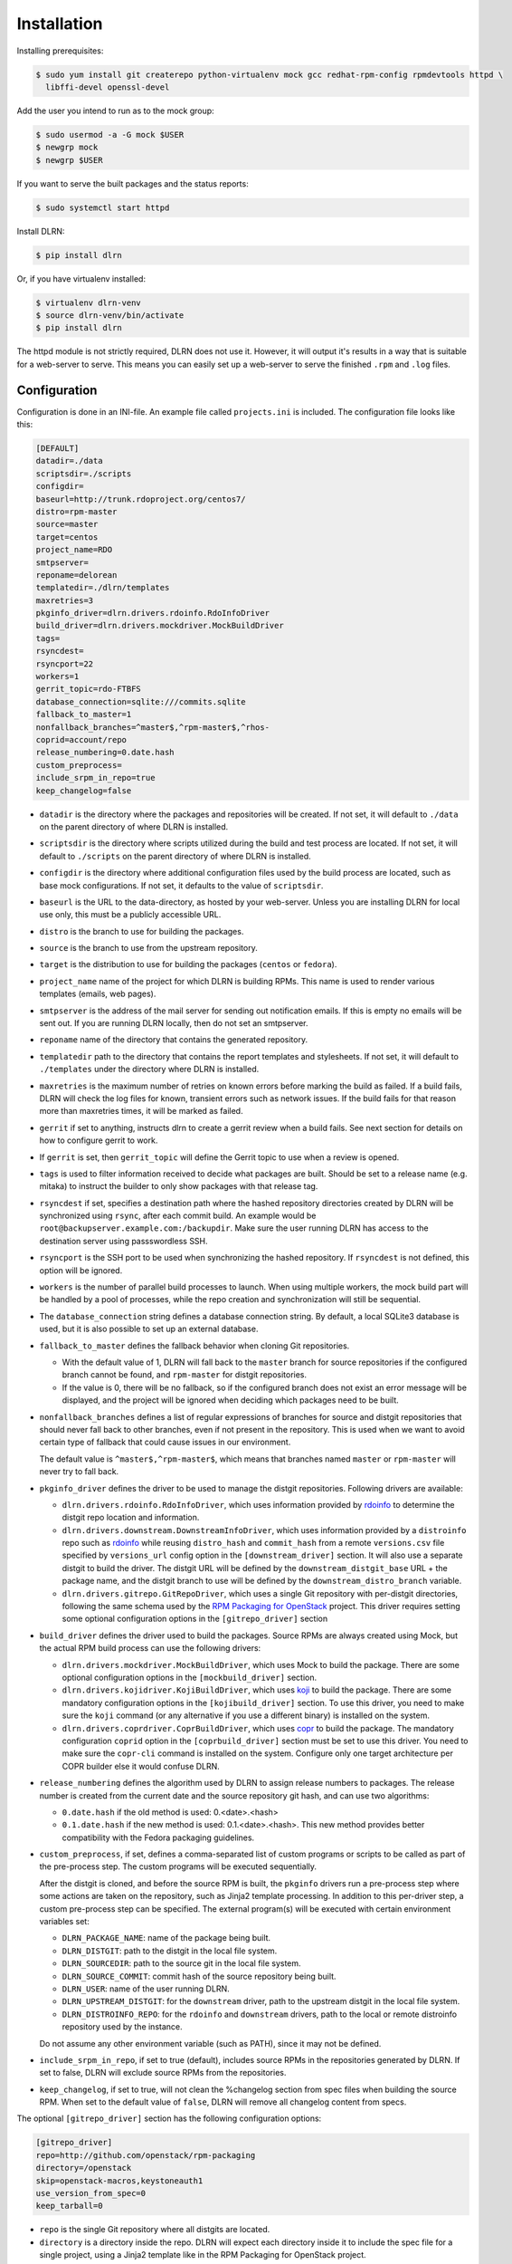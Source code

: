 ============
Installation
============

Installing prerequisites:

.. code-block:: bash

    $ sudo yum install git createrepo python-virtualenv mock gcc redhat-rpm-config rpmdevtools httpd \
      libffi-devel openssl-devel

Add the user you intend to run as to the mock group:

.. code-block:: bash

    $ sudo usermod -a -G mock $USER
    $ newgrp mock
    $ newgrp $USER

If you want to serve the built packages and the status reports:

.. code-block:: bash

    $ sudo systemctl start httpd

Install DLRN:

.. code-block:: bash

    $ pip install dlrn

Or, if you have virtualenv installed:

.. code-block:: bash

    $ virtualenv dlrn-venv
    $ source dlrn-venv/bin/activate
    $ pip install dlrn

The httpd module is not strictly required, DLRN does not use it. However, it will output
it's results in a way that is suitable for a web-server to serve. This means you can easily set up
a web-server to serve the finished ``.rpm`` and ``.log`` files.


Configuration
-------------

Configuration is done in an INI-file. An example file called ``projects.ini`` is included.
The configuration file looks like this:

.. code-block:: ini

    [DEFAULT]
    datadir=./data
    scriptsdir=./scripts
    configdir=
    baseurl=http://trunk.rdoproject.org/centos7/
    distro=rpm-master
    source=master
    target=centos
    project_name=RDO
    smtpserver=
    reponame=delorean
    templatedir=./dlrn/templates
    maxretries=3
    pkginfo_driver=dlrn.drivers.rdoinfo.RdoInfoDriver
    build_driver=dlrn.drivers.mockdriver.MockBuildDriver
    tags=
    rsyncdest=
    rsyncport=22
    workers=1
    gerrit_topic=rdo-FTBFS
    database_connection=sqlite:///commits.sqlite
    fallback_to_master=1
    nonfallback_branches=^master$,^rpm-master$,^rhos-
    coprid=account/repo
    release_numbering=0.date.hash
    custom_preprocess=
    include_srpm_in_repo=true
    keep_changelog=false

* ``datadir`` is the directory where the packages and repositories will be
  created. If not set, it will default to ``./data`` on the parent directory
  of where DLRN is installed.

* ``scriptsdir`` is the directory where scripts utilized during the build and
  test process are located. If not set, it will default to ``./scripts`` on the
  parent directory of where DLRN is installed.

* ``configdir`` is the directory where additional configuration files used by
  the build process are located, such as base mock configurations. If not set,
  it defaults to the value of ``scriptsdir``.

* ``baseurl`` is the URL to the data-directory, as hosted by your web-server.
  Unless you are installing DLRN for local use only, this must be a publicly
  accessible URL.

* ``distro`` is the branch to use for building the packages.

* ``source`` is the branch to use from the upstream repository.

* ``target`` is the distribution to use for building the packages (``centos``
  or ``fedora``).

* ``project_name`` name of the project for which DLRN is building RPMs.
  This name is used to render various templates (emails, web pages).

* ``smtpserver`` is the address of the mail server for sending out notification
  emails.  If this is empty no emails will be sent out. If you are running DLRN
  locally, then do not set an smtpserver.

* ``reponame`` name of the directory that contains the generated repository.

* ``templatedir`` path to the directory that contains the report templates and
  stylesheets. If not set, it will default to ``./templates`` under the directory
  where DLRN is installed.

* ``maxretries`` is the maximum number of retries on known errors before
  marking the build as failed. If a build fails, DLRN will check the log files
  for known, transient errors such as network issues. If the build fails for
  that reason more than maxretries times, it will be marked as failed.

* ``gerrit`` if set to anything, instructs dlrn to create a gerrit review when
  a build fails. See next section for details on how to configure gerrit to
  work.

* If ``gerrit`` is set, then ``gerrit_topic`` will define the Gerrit topic to
  use when a review is opened.

* ``tags`` is used to filter information received to decide what packages are
  built. Should be set to a release name (e.g. mitaka) to instruct the builder
  to only show packages with that release tag.

* ``rsyncdest`` if set, specifies a destination path where the hashed
  repository directories created by DLRN will be synchronized using ``rsync``,
  after each commit build.  An example would be
  ``root@backupserver.example.com:/backupdir``.  Make sure the user running
  DLRN has access to the destination server using passswordless SSH.

* ``rsyncport`` is the SSH port to be used when synchronizing the hashed
  repository. If ``rsyncdest`` is not defined, this option will be ignored.

* ``workers`` is the number of parallel build processes to launch. When using
  multiple workers, the mock build part will be handled by a pool of processes,
  while the repo creation and synchronization will still be sequential.

* The ``database_connection`` string defines a database connection string. By
  default, a local SQLite3 database is used, but it is also possible to set up
  an external database.

* ``fallback_to_master`` defines the fallback behavior when cloning Git
  repositories.

  * With the default value of 1, DLRN will fall back to the ``master`` branch
    for source repositories if the configured branch cannot be found, and
    ``rpm-master`` for distgit repositories.
  * If the value is 0, there will be no fallback, so if the configured branch
    does not exist an error message will be displayed, and the project will be
    ignored when deciding which packages need to be built.

* ``nonfallback_branches`` defines a list of regular expressions of branches for
  source and distgit repositories that should never fall back to other branches,
  even if not present in the repository. This is used when we want to avoid certain
  type of fallback that could cause issues in our environment.

  The default value is ``^master$,^rpm-master$``, which means that branches named
  ``master`` or ``rpm-master`` will never try to fall back.

* ``pkginfo_driver`` defines the driver to be used to manage the distgit
  repositories. Following drivers are available:

  * ``dlrn.drivers.rdoinfo.RdoInfoDriver``, which uses information provided by
    `rdoinfo <https://github.com/redhat-openstack/rdoinfo>`_ to determine the
    distgit repo location and information.
  * ``dlrn.drivers.downstream.DownstreamInfoDriver``, which uses information
    provided by a ``distroinfo`` repo such as
    `rdoinfo <https://github.com/redhat-openstack/rdoinfo>`_
    while reusing ``distro_hash`` and ``commit_hash`` from a remote
    ``versions.csv`` file specified by ``versions_url`` config option in the
    ``[downstream_driver]`` section. It will also use a separate distgit to
    build the driver. The distgit URL will be defined by the ``downstream_distgit_base``
    URL + the package name, and the distgit branch to use will be defined by
    the ``downstream_distro_branch`` variable.
  * ``dlrn.drivers.gitrepo.GitRepoDriver``, which uses a single Git repository
    with per-distgit directories, following the same schema used by the
    `RPM Packaging for OpenStack <https://github.com/openstack/rpm-packaging>`_
    project. This driver requires setting some optional configuration options
    in the ``[gitrepo_driver]`` section

* ``build_driver`` defines the driver used to build the packages. Source RPMs
  are always created using Mock, but the actual RPM build process can use the
  following drivers:

  * ``dlrn.drivers.mockdriver.MockBuildDriver``, which uses Mock to build the
    package. There are some optional configuration options in the
    ``[mockbuild_driver]`` section.
  * ``dlrn.drivers.kojidriver.KojiBuildDriver``, which uses `koji <https://fedoraproject.org/wiki/Koji>`_
    to build the package. There are some mandatory configuration options in the
    ``[kojibuild_driver]`` section. To use this driver, you need to make sure
    the ``koji`` command (or any alternative if you use a different binary)
    is installed on the system.
  * ``dlrn.drivers.coprdriver.CoprBuildDriver``, which uses `copr <https://fedoraproject.org/wiki/Category:Copr>`_
    to build the package. The mandatory configuration ``coprid`` option in the
    ``[coprbuild_driver]`` section must be set to use this driver. You need to
    make sure the ``copr-cli`` command is installed on the system. Configure
    only one target architecture per COPR builder else it would confuse DLRN.

* ``release_numbering`` defines the algorithm used by DLRN to assign release
  numbers to packages. The release number is created from the current date and
  the source repository git hash, and can use two algorithms:

  * ``0.date.hash`` if the old method is used: 0.<date>.<hash>
  * ``0.1.date.hash`` if the new method is used: 0.1.<date>.<hash>. This new
    method provides better compatibility with the Fedora packaging guidelines.

* ``custom_preprocess``, if set, defines a comma-separated list of custom programs
  or scripts to be called as part of the pre-process step. The custom programs will
  be executed sequentially.

  After the distgit is cloned, and before the source RPM is built, the ``pkginfo``
  drivers run a pre-process step where some actions are taken on the repository,
  such as Jinja2 template processing. In addition to this per-driver step, a
  custom pre-process step can be specified.
  The external program(s) will be executed with certain environment variables set:

  * ``DLRN_PACKAGE_NAME``: name of the package being built.
  * ``DLRN_DISTGIT``: path to the distgit in the local file system.
  * ``DLRN_SOURCEDIR``: path to the source git in the local file system.
  * ``DLRN_SOURCE_COMMIT``: commit hash of the source repository being built.
  * ``DLRN_USER``: name of the user running DLRN.
  * ``DLRN_UPSTREAM_DISTGIT``: for the ``downstream`` driver, path to the
    upstream distgit in the local file system.
  * ``DLRN_DISTROINFO_REPO``: for the ``rdoinfo`` and ``downstream`` drivers,
    path to the local or remote distroinfo repository used by the instance.

  Do not assume any other environment variable (such as PATH), since it may not
  be defined.

* ``include_srpm_in_repo``, if set to true (default), includes source RPMs in the
  repositories generated by DLRN. If set to false, DLRN will exclude source RPMs
  from the repositories.

* ``keep_changelog``, if set to true, will not clean the %changelog section from
  spec files when building the source RPM. When set to the default value of
  ``false``, DLRN will remove all changelog content from specs.

The optional ``[gitrepo_driver]`` section has the following configuration
options:

.. code-block:: ini

    [gitrepo_driver]
    repo=http://github.com/openstack/rpm-packaging
    directory=/openstack
    skip=openstack-macros,keystoneauth1
    use_version_from_spec=0
    keep_tarball=0

* ``repo`` is the single Git repository where all distgits are located.
* ``directory`` is a directory inside the repo. DLRN will expect each
  directory inside it to include the spec file for a single project, using
  a Jinja2 template like in the RPM Packaging for OpenStack project.
* ``skip`` is a comma-separated list of directories to skip from ``directory``
  when creating the list of packages to build. This can be of use when the
  Git repo contains one or more directories without a spec file in it, or
  the package should not be built for any other reason.
* ``use_version_from_spec`` If set to 1 (or true), the driver will parse the
  template spec file and set the source branch to the Version: tag in the spec.
* ``keep_tarball`` If set to 1 (or true), and the spec template detects the
  package version automatically using a tarball (see [1]_), DLRN will not
  replace the Source0 file with a tarball generated from the Git repo, but it
  will use the same tarball used to detect the package version. This defeats
  the purpose of following the commits from Git, but it is useful in certain
  scenarios, such as CI testing, when the tarball or its tags may not be in
  sync with the Git contents.

The optional ``[rdoinfo_driver]`` section has the following configuration
options:

.. code-block:: ini

    [rdoinfo_driver]
    repo=http://github.com/org/rdoinfo-fork
    info_files=file.yml
    cache_dir=~/.distroinfo/cache

* ``repo`` defines the rdoinfo repository to use. This setting
  must be set if a fork of the rdoinfo repository must be used.
* ``info_files`` selects an info file (or a list of info files) to get package
  information from (within the distroinfo repo selected with ``repo``). It
  defaults to ``rdo.yml``.
* ``cache_dir`` defines the directory uses for caching to avoid downloading
  the same repo multiple times. By default, it uses None.
  A different base directory for the cache can be set for both ``[rdoinfo_driver]``
  and ``[downstream_driver]``

The optional ``[downstream_driver]`` section has the following configuration
options:

.. code-block:: ini

    [downstream_driver]
    repo=http://github.com/org/fooinfo
    info_files=foo.yml
    versions_url=https://trunk.rdoproject.org/centos7-master/current/versions.csv
    downstream_distro_branch=foo-rocky
    downstream_tag=foo-
    downstream_distgit_tag=foo-distgit
    use_upstream_spec=False
    downstream_spec_replace_list=^foo/bar,string1/string2
    cache_dir=~/.distroinfo/cache

* ``repo`` selects a distroinfo repository to get package information from.
* ``info_files`` selects an info file (or a list of info files) to get package
  information from (within the distroinfo repo selected with ``repo``)
* ``versions_url`` must point to a ``versions.csv`` file generated by
  DLRN instance. ``distro_hash`` and ``commit_hash`` will be reused from
  supplied ``versions.csv`` and only packages present in the file are
  processed.
* ``downstream_distro_branch`` defines which branch to use when cloning the
  downstream distgit, since it may be different from the upstream distgit branch.
* ``downstream_tag`` if set, it will filter the ``packages`` section of packaging
  metadata (from ``repo``/``info_files``) to only contain packages with
  the ``downstream_tag`` tag. This tag will be filtered in addition to the one
  set in the ``DEFAULT/tags`` section.
* ``downstream_distgit_key`` is the key used to find the downstream distgit in
  the ``packages`` section of packaging metadata (from ``repo``/``info_files``).
* ``use_upstream_spec`` defines if the upstream distgit contents (spec file and
  additional files) should be copied over the downstream distgit after cloning.
* ``downstream_spec_replace_list``, when ``use_upstream_spec`` is set to True,
  will perform some sed-like edits in the spec file after copying it from the
  upstream to the downstream distgit. This is specially useful when the
  downstream DLRN instance has special requirements, such as building without
  documentation. in that case, a regular expresion like the following could be
  used:

.. code-block:: ini
    downstream_spec_replace_list=^%global with_doc.+/%global with_doc 0

  Multiple regular expressions can be used, separated by commas.

* ``cache_dir`` defines the directory uses for caching to avoid downloading
  the same repo multiple times. By default, it uses None.
  A different base directory for the cache can be set for both ``[rdoinfo_driver]``
  and ``[downstream_driver]``

The optional ``[mockbuild_driver]`` section has the following configuration
options:

.. code-block:: ini

    [mockbuild_driver]
    install_after_build=1

* The ``install_after_build`` boolean option defines whether mock should
  try to install the newly created package in the same buildroot or not.
  If not specified, the default is ``True``.

The optional ``[kojibuild_driver]`` section is only taken into account if the
build_driver option is set to ``dlrn.drivers.kojidriver.KojiBuildDriver``. The
following configuration options are included:

.. code-block:: ini

    [kojibuild_driver]
    koji_exe=koji
    krb_principal=user@EXAMPLE.COM
    krb_keytab=/home/user/user.keytab
    scratch_build=True
    build_target=koji-target-build
    arch=aarch64
    use_rhpkg=False
    fetch_mock_config=False
    mock_base_packages=basesystem rpm-build

* ``koji_exe`` defines the executable to use. Some Koji instances create their
  own client packages to add their default configuration, such as
  `CBS <https://wiki.centos.org/HowTos/CommunityBuildSystem>`_ or Brew.
  If not specified, it will default to ``koji``.
* ``krb_principal`` defines the Kerberos principal to use for the Koji builds.
  If not specified, DLRN will assume that authentication is performed using SSL
  certificates.
* ``krb_keytab`` is the full path to a Kerberos keytab file, which contains the
  Kerberos credentials for the principal defined in the ``krb_principal``
  option.
* ``scratch_build`` defines if a scratch build should be used. By default, it
  is set to ``True``.
* ``build_target`` defines the build target to use. This defines the buildroot
  and base repositories to be used for the build.
* ``arch`` allows to override default architecture (x86_64) in some cases (e.g
  retrieving mock configuration from Koji instance).
* ``use_rhpkg`` allows us to use ``rhpkg`` as the build tool in combination with
  ``koji_exe``. That involves some changes in the workflow:
  * Instead of using ``koji_exe`` to trigger the build, DLRN will generate the
    source RPM, and upload it to the distgit path using ``rhpkg import``.
  * DLRN will run ``rhpkg build`` to actually trigger the build.

  Note that ``rhpkg`` requires a valid Kerberos ticket, so the ``krb_principal``
  and ``krb_keytab`` options must be set.

  Also note that setting ``rhpkg`` only makes sense when using ``dlrn.drivers.downstream.DownstreamInfoDriver``
  as the pkginfo driver.
* ``fetch_mock_config``, if set to ``true``, will instruct DLRN to download the
  mock configuration for the build target from Koji, and use it when building
  the source RPM. If set to ``false``, DLRN will use its internally defined mock
  configuration, based on the ``DEFAULT/target`` configuration option.
* ``mock_base_packages``, if  ``fetch_mock_config`` is set to ``true``, will
  define the set of base packages that will be installed in the mock configuration
  when creating the source RPM. This list of packages will override the one
  fetched in the mock configuration, if set. If not set, no overriding will
  be done.

The optional ``[coprbuild_driver]`` section has the following configuration
options:

.. code-block:: ini

    [coprbuild_driver]
    coprid=account/repo

* The ``coprid`` option defines Copr id to use to compile the packages.

Configuring for gerrit
++++++++++++++++++++++

You first need ``git-review`` installed. You can use a package or install
it using pip.

Then the username for the user creating the gerrit reviews when a
build will fail needs to be configured like this:

  $ git config --global gitreview.username dlrnbot
  $ git config --global user.email dlrn@dlrn.domain

and authorized to connect to Gerrit without password. Make sure
the public SSH key of the user that run DLRN is defined in
the Gerrit account linked to the DLRN user email.

Configuring your httpd
----------------------

The output generated by DLRN is a file structure suitable for serving with a web-server.
You can either add a section in the server configuration where you map a URL to the
data directories, or just make a symbolic link:

.. code-block:: bash

    $ cd /var/www/html
    $ sudo ln -s <datadir>/repos .


Database support
----------------

DLRN supports different database engines through SQLAlchemy. SQLite3 and MariaDB have
been tested so far. You can set the ``database_connection`` parameter in projects.ini
with the required string, using `the SQLAlchemy syntax`_.

.. _the SQLAlchemy syntax: http://docs.sqlalchemy.org/en/latest/core/engines.html#database-urls

For MariaDB, use a mysql+pymysql driver, with the following string:

.. code-block:: ini

    database_connection=mysql+pymysql://user:password@serverIP/dlrn

That requires you to pre-create the ``dlrn``database.

If your MariaDB database is placed on a publicly accessible server, you will want to
secure it as a first step:

.. code-block:: bash

    $ sudo mysql_secure_installation

You can use the following commands to create the database and grant the required permissions:

.. code-block:: mysql

    use mysql
    create database dlrn;
    grant all on dlrn.* to 'user'@'%' identified by 'password';
    flush privileges;

You may also want to enable TLS support in your connections. In this case, follow the
steps detailed in the `MariaDB documentation`_ to enable TLS
support on your server. Generate the client key and certificates, and then set up
your database connection string as follows:

.. _MariaDB documentation: https://mariadb.com/kb/en/mariadb/secure-connections-overview/

.. code-block:: ini

    database_connection=mysql+pymysql://user:password@serverIP/dlrn?ssl_cert=/dir/client-cert.pem&ssl_key=/dir/client-key.pem

You can also force the MySQL user to connect using TLS if you create it as follows:

.. code-block:: mysql

    use mysql
    create database dlrn;
    grant all on dlrn.* to 'user'@'%' identified by 'password' REQUIRE SSL;
    flush privileges;

Database migration
++++++++++++++++++

During DLRN upgrades, you may need to upgrade the database schemas,
in order to keep your old history.
To migrate database to the latest revision, you need the alembic command-line
and to run the ``alembic upgrade head`` command.

.. code-block:: bash

    $ sudo yum install -y python-alembic
    $ alembic upgrade head

If the database doesn't exist, ``alembic upgrade head`` will create it from scratch.

If you are using a MariaDB database, the initial schema will not be valid. You should
start by running DLRN a first time, so it creates the basic schema, then run the
following command to stamp the database to the first version of the schema that
supported MariaDB:

.. code-block:: bash

    $ alembic stamp head

After that initial command, you will be able to run future migrations.

Adding a custom mock base configuration
+++++++++++++++++++++++++++++++++++++++

The source RPM build operations, and the binary RPM build by default, are performed
using ``mock``. Mock uses a configuration file, and DLRN provides sample files for
CentOS and Fedora in the ``scripts/`` directory.

You may want to use a different base mock configuration, if you need to specify a
different base package set or an alternative yum repository. The procedure to do so
is the following:

* Edit the ``configdir`` variable in your projects.ini file, and make it point to
  a configuration directory.

* In that new directory, create the configuration file. It should be named
  ``<target>.cfg``, where ``<target>`` is the value of the target option in
  projects.ini.

* For the mock configuration file syntax, refer to the `mock documentation`_.

.. _mock documentation: https://github.com/rpm-software-management/mock/wiki#generate-custom-config-file

References
==========

 .. [1] Version handling using renderspec templates
    https://github.com/openstack/renderspec/blob/master/doc/source/usage.rst#handling-the-package-version
